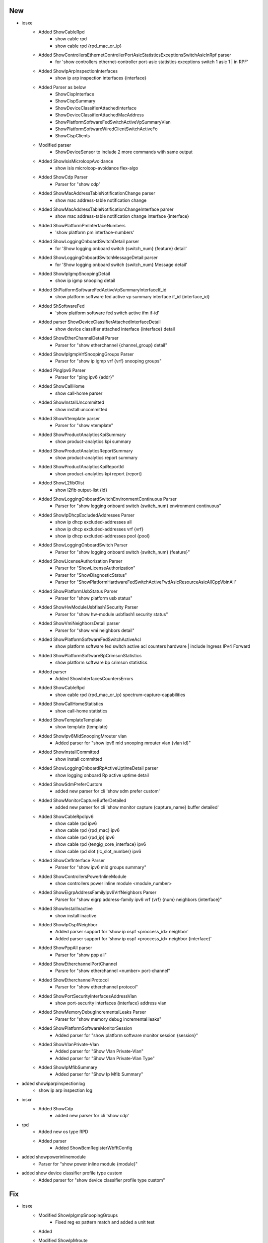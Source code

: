 --------------------------------------------------------------------------------
                                      New                                       
--------------------------------------------------------------------------------

* iosxe
    * Added ShowCableRpd
        * show cable rpd
        * show cable rpd {rpd_mac_or_ip}
    * Added ShowControllersEthernetControllerPortAsicStatisticsExceptionsSwitchAsicInRpf parser
        * for 'show controllers ethernet-controller port-asic statistics exceptions switch 1 asic 1 | in RPF'
    * Added ShowIpArpInspectionInterfaces
        * show ip arp inspection interfaces {interface}
    * Added Parser as below
        * ShowCispInterface
        * ShowCispSummary
        * ShowDeviceClassifierAttachedInterface
        * ShowDeviceClassifierAttachedMacAddress
        * ShowPlatformSoftwareFedSwitchActiveVpSummaryVlan
        * ShowPlatformSoftwareWiredClientSwitchActiveFo
        * ShowCispClients
    * Modified parser
        * ShowDeviceSensor to include 2 more commands with same output
    * Added ShowIsisMicroloopAvoidance
        * show isis microloop-avoidance flex-algo
    * Added ShowCdp Parser
        * Parser for "show cdp"
    * Added ShowMacAddressTableNotificationChange parser
        * show mac address-table notification change
    * Added ShowMacAddressTableNotificationChangeInterface parser
        * show mac address-table notification change interface {interface}
    * Added ShowPlatformPmInterfaceNumbers
        * 'show platform pm interface-numbers'
    * Added ShowLoggingOnboardSwitchDetail parser
        * for 'Show logging onboard switch {switch_num} {feature} detail'
    * Added ShowLoggingOnboardSwitchMessageDetail parser
        * for 'Show logging onboard switch {switch_num} Message detail'
    * Added ShowIpIgmpSnoopingDetail
        * show ip igmp snooping detail
    * Added ShPlatformSoftwareFedActiveVpSummaryInterfaceIf_id
        * show platform software fed active vp summary interface if_id {interface_id}
    * Added ShSoftwareFed
        * 'show platform software fed switch active ifm if-id'
    * Added parser ShowDeviceClassifierAttachedInterfaceDetail
        * show device classifier attached interface {interface} detail
    * Added ShowEtherChannelDetail Parser
        * Parser for "show etherchannel {channel_group} detail"
    * Added ShowIpIgmpVrfSnoopingGroups Parser
        * Parser for "show ip igmp vrf {vrf} snooping groups"
    * Added PingIpv6 Parser
        * Parser for "ping ipv6 {addr}"
    * Added ShowCallHome
        * show call-home parser
    * Added ShowInstallUncommitted
        * show install uncommitted
    * Added ShowVtemplate parser
        * Parser for "show vtemplate"
    * Added ShowProductAnalyticsKpiSummary
        * show product-analytics kpi summary
    * Added ShowProductAnalyticsReportSummary
        * show product-analytics report summary
    * Added ShowProductAnalyticsKpiReportId
        * show product-analytics kpi report {report}
    * Added ShowL2fibOlist
        * show l2fib output-list {id}
    * Added ShowLoggingOnboardSwitchEnvironmentContinuous Parser
        * Parser for "show logging onboard switch {switch_num} environment continuous"
    * Added ShowIpDhcpExcludedAddresses Parser
        * show ip dhcp excluded-addresses all
        * show ip dhcp excluded-addresses vrf {vrf}
        * show ip dhcp excluded-addresses pool {pool}
    * Added ShowLoggingOnboardSwitch Parser
        * Parser for "show logging onboard switch {switch_num} {feature}"
    * Added ShowLicenseAuthorization Parser
        * Parser for "ShowLicenseAuthorization"
        * Parser for "ShowDiagnosticStatus"
        * Parser for "ShowPlatformHardwareFedSwitchActiveFwdAsicResourceAsicAllCppVbinAll"
    * Added ShowPlatformUsbStatus Parser
        * Parser for "show platform usb status"
    * Added ShowHwModuleUsbflash1Security Parser
        * Parser for "show hw-module usbflash1 security status"
    * Added ShowVmiNeighborsDetail parser
        * Parser for "show vmi neighbors detail"
    * Added ShowPlatformSoftwareFedSwitchActiveAcl
        * show platform software fed switch active acl counters hardware | include Ingress IPv4 Forward
    * Added ShowPlatformSoftwareBpCrimsonStatistics
        * show platform software bp crimson statistics
    * Added parser
        * Added ShowInterfacesCountersErrors
    * Added ShowCableRpd
        * show cable rpd {rpd_mac_or_ip} spectrum-capture-capabilities
    * Added ShowCallHomeStatistics
        * show call-home statistics
    * Added ShowTemplateTemplate
        * show template {template}
    * Added ShowIpv6MldSnoopingMrouter vlan
        * Added parser for "show ipv6 mld snooping mrouter vlan {vlan id}"
    * Added ShowInstallCommitted
        * show install committed
    * Added ShowLoggingOnboardRpActiveUptimeDetail parser
        * show logging onboard Rp active uptime detail
    * Added ShowSdmPreferCustom
        * added new parser for cli 'show sdm prefer custom'
    * Added ShowMonitorCaptureBufferDetailed
        * added new parser for cli 'show monitor capture {capture_name} buffer detailed'
    * Added ShowCableRpdIpv6
        * show cable rpd ipv6
        * show cable rpd {rpd_mac} ipv6
        * show cable rpd {rpd_ip} ipv6
        * show cable rpd {tengig_core_interface} ipv6
        * show cable rpd slot {lc_slot_number}  ipv6
    * Added ShowCefInterface Parser
        * Parser for "show ipv6 mld groups summary"
    * Added ShowControllersPowerInlineModule
        * show controllers power inline module <module_number>
    * Added ShowEigrpAddressFamilyIpv6VrfNeighbors Parser
        * Parser for "show eigrp address-family ipv6 vrf {vrf} {num} neighbors {interface}"
    * Added  ShowInstallInactive
        * show install inactive
    * Added ShowIpOspfNeighbor
        * Added parser support for 'show ip ospf <proccess_id> neighbor'
        * Added parser support for 'show ip ospf <proccess_id> neighbor {interface}'
    * Added ShowPppAll parser
        * Parser for "show ppp all"
    * Added ShowEtherchannelPortChannel
        * Parsre for "show etherchannel <number> port-channel"
    * Added ShowEtherchannelProtocol
        * Parser for "show etherchannel protocol"
    * Added ShowPortSecurityInterfacesAddressVlan
        * show port-security interfaces {interface} address vlan
    * Added ShowMemoryDebugIncrementalLeaks Parser
        * Parser for "show memory debug incremental leaks"
    * Added ShowPlatformSoftwareMonitorSession
        * Added parser for "show platform software monitor session {session}"
    * Added ShowVlanPrivate-Vlan
        * Added parser for "Show Vlan Private-Vlan"
        * Added parser for "Show Vlan Private-Vlan Type"
    * Added ShowIpMfibSummary
        * Added parser for "Show Ip Mfib Summary"

* added showiparpinspectionlog
    * show ip arp inspection log

* iosxr
    * Added ShowCdp
        * added new parser for cli 'show cdp'

* rpd
    * Added new os type RPD
    * Added parser
        * Added ShowBcmRegisterWbfftConfig

* added showpowerinlinemodule
    * Parser for "show power inline module {module}"

* added show device classifier profile type custom
    * Added parser for "show device classifier profile type custom"


--------------------------------------------------------------------------------
                                      Fix                                       
--------------------------------------------------------------------------------

* iosxe
    * Modified ShowIpIgmpSnoopingGroups
        * Fixed reg ex pattern match and added a unit test
    * Added
    * Modified ShowIpMroute
        * Modified p5 to support ipv6 address too
    * Modified ShowCdpNeighbors
        * Added total_entries parameter.
    * Modified ShowPlatformSoftwareFactoryResetSecureLog
        * Added Optional parameter status to schema
    * Modified ShowChassis where redun_port_type is made optional key.
    * Modified ShowEtherchannelPortChannel
        * Changed one of the pattern to match port_channel properly
        * Made 'gc' key as optional
    * Modified ShowEtherChannelDetail
        * Made 'last_port_bundled' and 'last_port_unbundled' keys as optional
    * Modified ShowL2vpnEvpnEthernetSegmentDetail
        * Handle case where RD is shown as "Not set"
    * Modified ShowCryptoIkev2Stats Added Quantum resistance line to parser.
    * Modified ShowBgpSuperParser
        * Modified regexp to consider statuscode with astrick followed by m so that it will take other routes and rds
    * Modified ShowIpRoute
        * Updated source_protocol_dict to support nat dia routes with type "n" and "Nd"
    * Modified ShowCryptoIkev2SaDetail Added Quantum resistance line of code to parser.
    * Modified ShowIsisRib
        * updated regex to accept alphanumberic as isis level
    * Modified ShowL2fibBridgedomainAddressUnicast
        * Support Adjacency and PD_Adjacency with multiple PL (have trailing " ...")
    * Modified ShowPlatformResources
        * Added control Processor and rp/esp as optional
    * Modified ShowPlatformSoftwareCpmSwitchB0ControlInfo
        * Added regular expression p1_2 to accomodate the change in the ouput.
    * Modified ShowLoggingOnboardSwitchActiveStatus
        * modified code to match code for not having switch_num
    * Modified ShowLoggingOnboardSwitchActiveUptimeDetail
        * modified code to match code for not having switch_num
    * Modified ShowSpanningTreeInterfaceDetail
        * Fix the parser issue. Add additional key.
    * Modified ShowPlatformResources
        * updated to print full interface name instead of short form
    * Modified ShowPlatformSoftwareMonitorSession
        * Fixing optional keys and value format
    * Modified ShowArchive
        * Added total_entries parameter.
    * Modified ShowVrrpBrief
        * Parser for show vrrp brief
    * Added
        * show template
        * show service-template
        * show redundancy config-sync failures mcl
    * Modified ShowBgpDetailSuperParser
        * Fixed regex pattern p6_3 to accommodate 3 update-groups.
        * Added new golden output txt and expected.py with 3 update-groups.
        * Fixed golden output 4 with the right route info and update-groups.
        * Added update groups item to ShowIpBgpAllDetail and ShowIpBgpDetail expected outputs.
    * Modified ShowCallHomeMailServerStatus
        * Included exception in Show call-home mail-server status
    * Modified ShowWirelessClientMacDetail
        * added inital support for fabric-enabled clients
    * 9600
        * Modified ShowPlatformSwitchStandbyTcamUtilization
            * Modified switch to a dynamic variable to avoid conflicts
    * Modified ShowIdpromInterface.
    * Added the parser in the proper file show_idprom.py.
    * Modified ShowLicenseTechSupport as per the output change in latest polaris version.
    * Added the keys device_telemetry_report_summary, data_channel, reports_on_disk in schema.
    * Added  the regular  expression p14.
    * Implemented a nonbackwards compatible change in order to fix the ShowIsisDatabase parser
        * Fixed ShowIsisDatabase parser to handle multiple interfaces under a single device
        * Modified the Schema to store interfaces in a list instead of a dict ('is_dict' --> 'is_list')
        * Updated all ShowISISDatabaseVerbose, ShowIsisDatabaseDetail, and ShowIsisDatabase tests to verify output with multiple interfaces under a single device

* show romvar switch <switch_number>

* deleted the duplicate parser under iosxe/show_platform.py and iosxe/c9300/show_platform.py.


--------------------------------------------------------------------------------
                                     Update                                     
--------------------------------------------------------------------------------

* iosxe
    * Modified ShowInterfacesSwitchport parser
        * Corrected the ethertype section


